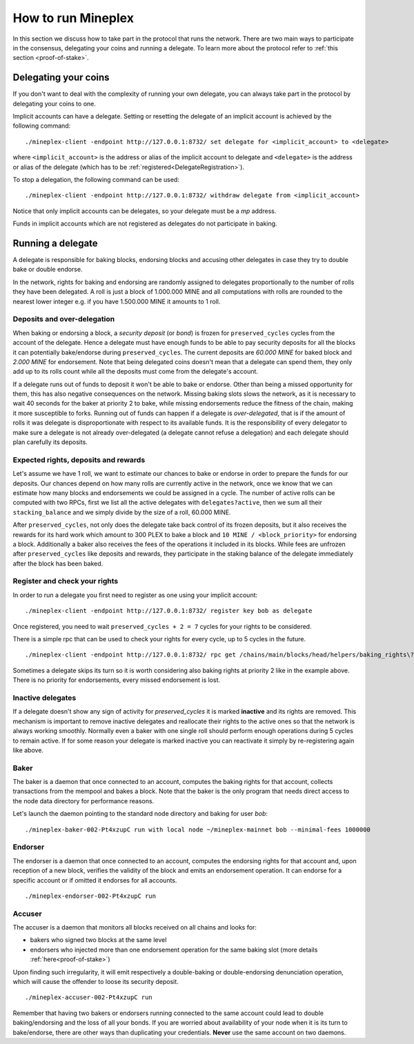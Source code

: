 .. _howtorun:

How to run Mineplex
================

In this section we discuss how to take part in the protocol that runs
the network.
There are two main ways to participate in the consensus, delegating
your coins and running a delegate.
To learn more about the protocol refer to :ref:`this section <proof-of-stake>`.


Delegating your coins
---------------------

If you don't want to deal with the complexity of running your own
delegate, you can always take part in the protocol by delegating your
coins to one.

Implicit accounts can have a
delegate. Setting or resetting the delegate of an implicit account is
achieved by the following command:

::

   ./mineplex-client -endpoint http://127.0.0.1:8732/ set delegate for <implicit_account> to <delegate>

where ``<implicit_account>`` is the address or alias of the implicit
account to delegate and ``<delegate>`` is the address or alias of the
delegate (which has to be :ref:`registered<DelegateRegistration>`).

To stop a delegation, the following command can be used:

::

   ./mineplex-client -endpoint http://127.0.0.1:8732/ withdraw delegate from <implicit_account>



Notice that only implicit accounts can be delegates, so your delegate
must be a *mp* address.

Funds in implicit accounts which are not registered as delegates
do not participate in baking.


Running a delegate
------------------

A delegate is responsible for baking blocks, endorsing blocks and
accusing other delegates in case they try to double bake or double
endorse.

In the network, rights for baking and endorsing are randomly assigned
to delegates proportionally to the number of rolls they have been
delegated.
A roll is just a block of 1.000.000 MINE and all computations with rolls are
rounded to the nearest lower integer e.g. if you have 1.500.000 MINE it amounts
to 1 roll.

Deposits and over-delegation
~~~~~~~~~~~~~~~~~~~~~~~~~~~~

When baking or endorsing a block, a *security deposit* (or *bond*) is
frozen for ``preserved_cycles`` cycles from the account of the
delegate.
Hence a delegate must have enough funds to be able to pay security
deposits for all the blocks it can potentially bake/endorse during
``preserved_cycles``.
The current deposits are *60.000 MINE* for baked block and *2.000 MINE* for
endorsement.
Note that being delegated coins doesn't mean that a delegate can spend
them, they only add up to its rolls count while all the deposits must
come from the delegate's account.

If a delegate runs out of funds to deposit it won't be able to bake or
endorse. Other than being a missed opportunity for them, this has also
negative consequences on the network.
Missing baking slots slows the network, as it is necessary to wait 40
seconds for the baker at priority 2 to bake, while missing endorsements
reduce the fitness of the chain, making it more susceptible to forks.
Running out of funds can happen if a delegate is *over-delegated*,
that is if the amount of rolls it was delegate is disproportionate
with respect to its available funds.
It is the responsibility of every delegator to make sure a delegate is
not already over-delegated (a delegate cannot refuse a delegation) and
each delegate should plan carefully its deposits.

.. _expected_rights:

Expected rights, deposits and rewards
~~~~~~~~~~~~~~~~~~~~~~~~~~~~~~~~~~~~~

Let's assume we have 1 roll, we want to estimate our chances to bake
or endorse in order to prepare the funds for our deposits.
Our chances depend on how many rolls are currently active in the
network, once we know that we can estimate how many blocks and
endorsements we could be assigned in a cycle.
The number of active rolls can be computed with two RPCs, first we
list all the active delegates with ``delegates?active``, then we sum
all their ``stacking_balance`` and we simply divide by the size of a
roll, 60.000 MINE.

After ``preserved_cycles``, not only does the delegate take back control of
its frozen deposits, but it also receives the rewards for its hard work
which amount to 300 PLEX to bake a block and ``10 MINE / <block_priority>`` for
endorsing a block.
Additionally a baker also receives the fees of the operations it
included in its blocks.
While fees are unfrozen after ``preserved_cycles`` like deposits and
rewards, they participate in the staking balance of the delegate
immediately after the block has been baked.


.. _DelegateRegistration:

Register and check your rights
~~~~~~~~~~~~~~~~~~~~~~~~~~~~~~

In order to run a delegate you first need to register as one using
your implicit account::

   ./mineplex-client -endpoint http://127.0.0.1:8732/ register key bob as delegate

Once registered, you need to wait ``preserved_cycles + 2 = 7`` cycles
for your rights to be considered.

There is a simple rpc that can be used to check your rights for every
cycle, up to 5 cycles in the future.

::

   ./mineplex-client -endpoint http://127.0.0.1:8732/ rpc get /chains/main/blocks/head/helpers/baking_rights\?cycle=300\&delegate=mp1_xxxxxxxxxxx\&max_priority=2

Sometimes a delegate skips its turn so it is worth considering also
baking rights at priority 2 like in the example above.
There is no priority for endorsements, every missed endorsement is
lost.

Inactive delegates
~~~~~~~~~~~~~~~~~~

If a delegate doesn't show any sign of activity for `preserved_cycles`
it is marked **inactive** and its rights are removed.
This mechanism is important to remove inactive delegates and reallocate
their rights to the active ones so that the network is always working
smoothly.
Normally even a baker with one single roll should perform enough
operations during 5 cycles to remain active.
If for some reason your delegate is marked inactive you can reactivate
it simply by re-registering again like above.

Baker
~~~~~

The baker is a daemon that once connected to an account, computes the
baking rights for that account, collects transactions from the mempool
and bakes a block.
Note that the baker is the only program that needs direct access to
the node data directory for performance reasons.

Let's launch the daemon pointing to the standard node directory and
baking for user *bob*::

   ./mineplex-baker-002-Pt4xzupC run with local node ~/mineplex-mainnet bob --minimal-fees 1000000

Endorser
~~~~~~~~

The endorser is a daemon that once connected to an account, computes
the endorsing rights for that account and, upon reception of a new
block, verifies the validity of the block and emits an endorsement
operation.
It can endorse for a specific account or if omitted it endorses for
all accounts.

::

   ./mineplex-endorser-002-Pt4xzupC run

Accuser
~~~~~~~

The accuser is a daemon that monitors all blocks received on all
chains and looks for:

* bakers who signed two blocks at the same level
* endorsers who injected more than one endorsement operation for the
  same baking slot (more details :ref:`here<proof-of-stake>`)

Upon finding such irregularity, it will emit respectively a
double-baking or double-endorsing denunciation operation, which will
cause the offender to loose its security deposit.

::

   ./mineplex-accuser-002-Pt4xzupC run

Remember that having two bakers or endorsers running connected to the
same account could lead to double baking/endorsing and the loss of all
your bonds.
If you are worried about availability of your node when it is its turn to
bake/endorse, there are other ways than duplicating your credentials.
**Never** use the same account on two daemons.
